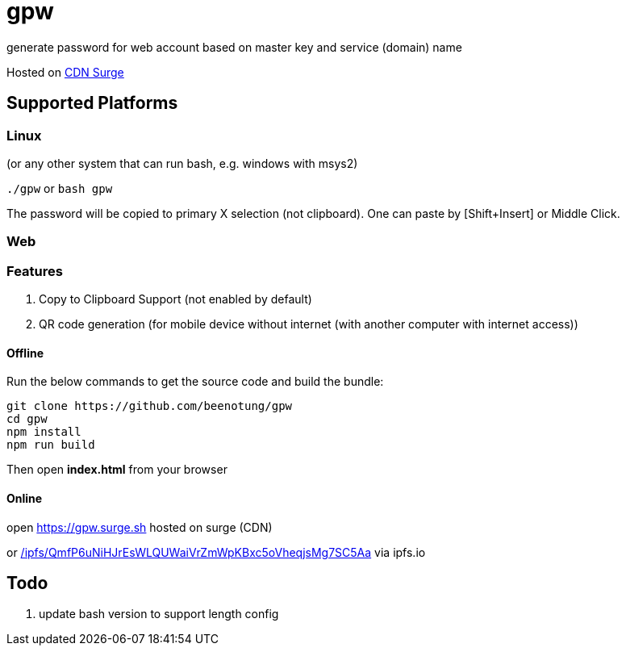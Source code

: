 = gpw

generate password for web account based on master key and service (domain) name

Hosted on link:https://gpw.surge.sh[CDN Surge]

== Supported Platforms
=== Linux
(or any other system that can run bash, e.g. windows with msys2)

`./gpw` or `bash gpw`

The password will be copied to primary X selection (not clipboard).
One can paste by [Shift+Insert] or Middle Click.

=== Web
=== Features
1. Copy to Clipboard Support
    (not enabled by default)
2. QR code generation
    (for mobile device without internet (with another computer with internet access))

==== Offline

Run the below commands to get the source code and build the bundle:
[source,bash]
----
git clone https://github.com/beenotung/gpw
cd gpw
npm install
npm run build
----
Then open *index.html* from your browser

==== Online
open link:https://gpw.surge.sh[] hosted on surge (CDN)

or link:https://ipfs.io/ipfs/QmfP6uNiHJrEsWLQUWaiVrZmWpKBxc5oVheqjsMg7SC5Aa/[/ipfs/QmfP6uNiHJrEsWLQUWaiVrZmWpKBxc5oVheqjsMg7SC5Aa] via ipfs.io

== Todo
1. update bash version to support length config
